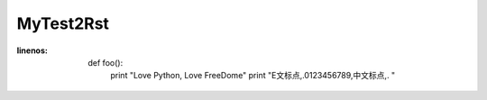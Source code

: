 MyTest2Rst
===========

.. code-block:: python

:linenos:
  def foo():
        print "Love Python, Love FreeDome"
        print "E文标点,.0123456789,中文标点,. "
